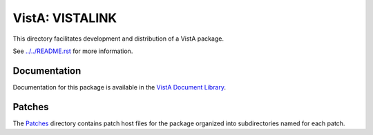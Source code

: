 ================
VistA: VISTALINK
================

This directory facilitates development and distribution of a VistA package.

See `<../../README.rst>`__ for more information.

-------------
Documentation
-------------

Documentation for this package is available in the `VistA Document Library`_.

.. _`VistA Document Library`: http://www.va.gov/vdl/application.asp?appid=163

-------
Patches
-------

The `<Patches>`__ directory contains patch host files for the package
organized into subdirectories named for each patch.
